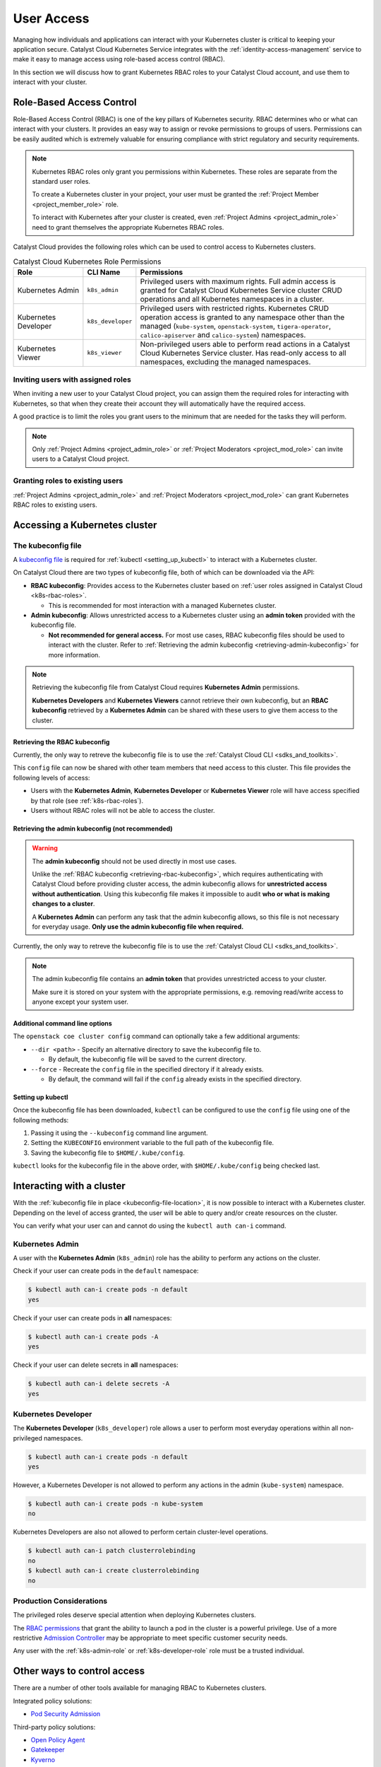 .. FIXME(travis): edit this section

.. _kubernetes-user-access:

###########
User Access
###########

.. FIXME (travis): does this section belong in the create clusters section? It's not really about cluster access.
.. Creating Clusters as Service User
.. ============
..
.. When a user creates a Kubernetes cluster, OpenStack creates an object called a
.. *trust*. Within the cluster, a trust is used to perform operations on the
.. user's behalf such as creating load balancers, storage volumes or additional
.. nodes when resizing a cluster. A trust mirrors the roles of the user who
.. created the cluster. Consequently, when that user account is removed or
.. disabled it will no longer be able to authenticate with the OpenStack API and
.. may become unhealthy.
..
.. In order to avoid this scenario we recommend creating a separate *service user*
.. to manage Kubernetes clusters. Ideally the service user should have a
.. descriptive username like `serviceuser+prod@myexample.com`. In order to
.. create clusters this user only needs the ``_member_`` role. It is not necessary
.. or recommended to give it any other roles.
..
.. .. image:: _containers_assets/k8s_service_user_create.png

Managing how individuals and applications can interact with your Kubernetes
cluster is critical to keeping your application secure.
Catalyst Cloud Kubernetes Service integrates with the :ref:`identity-access-management`
service to make it easy to manage access using role-based access control (RBAC).

In this section we will discuss how to grant Kubernetes RBAC roles to your
Catalyst Cloud account, and use them to interact with your cluster.

.. _k8s-rbac-roles:

*************************
Role-Based Access Control
*************************

Role-Based Access Control (RBAC) is one of the key pillars of Kubernetes
security. RBAC determines who or what can interact with your clusters. It
provides an easy way to assign or revoke permissions to groups of users.
Permissions can be easily audited which is extremely valuable for ensuring
compliance with strict regulatory and security requirements.

.. note::

  Kubernetes RBAC roles only grant you permissions within Kubernetes.
  These roles are separate from the standard user roles.

  To create a Kubernetes cluster in your project, your user must be granted
  the  :ref:`Project Member <project_member_role>` role.

  To interact with Kubernetes after your cluster is created,
  even :ref:`Project Admins <project_admin_role>` need to grant themselves the appropriate
  Kubernetes RBAC roles.

Catalyst Cloud provides the following roles which can be used
to control access to Kubernetes clusters.

.. list-table:: Catalyst Cloud Kubernetes Role Permissions
   :name: role-permissions
   :widths: 15 10 50
   :header-rows: 1

   * - Role
     - CLI Name
     - Permissions
   * - Kubernetes Admin
     - ``k8s_admin``
     - Privileged users with maximum rights. Full admin access is
       granted for Catalyst Cloud Kubernetes Service cluster CRUD
       operations and all Kubernetes namespaces in a cluster.
   * - Kubernetes Developer
     - ``k8s_developer``
     - Privileged users with restricted rights.
       Kubernetes CRUD operation access is granted to any namespace
       other than the managed (``kube-system``, ``openstack-system``,
       ``tigera-operator``, ``calico-apiserver`` and ``calico-system``)
       namespaces.
   * - Kubernetes Viewer
     - ``k8s_viewer``
     - Non-privileged users able to perform read actions in a
       Catalyst Cloud Kubernetes Service cluster.
       Has read-only access to all namespaces, excluding the managed
       namespaces.

Inviting users with assigned roles
==================================

When inviting a new user to your Catalyst Cloud project,
you can assign them the required roles for interacting with Kubernetes,
so that when they create their account they will automatically have
the required access.

A good practice is to limit the roles you grant users
to the minimum that are needed for the tasks they will perform.

.. note::

  Only :ref:`Project Admins <project_admin_role>` or
  :ref:`Project Moderators <project_mod_role>` can invite users to a Catalyst Cloud project.

.. tabs::

  .. tab:: Kubernetes Admin

    .. tabs::

      .. group-tab:: CLI

        Run the following command to invite a new user to your project,
        replacing ``jondoe+k8s_admin@example.com`` with the email address
        you wish to send the invite to.

        .. note::

          If you would like this user to be able to create and delete Kubernetes
          clusters, as well as manage other Catalyst Cloud resources,
          add the ``_member_`` (:ref:`Project Member <project_member_role>`) role
          as an additional parameter to the command.

        .. code-block:: bash

          openstack project user invite jondoe+k8s_admin@example.com k8s_admin

        An invite email will be sent to the provided email address.
        Once the user accepts, their Catalyst Cloud account will be
        automatically granted the requested roles in your project.

      .. group-tab:: Dashboard

        Navigate to the **Management -> Access Control -> Project Users** page,
        and press the **+ Invite User** button in the top right of the page.

        The **Invite User** window will open. Type in the email address of the user
        to invite, and grant the new user the **k8s_admin** role by ticking it in the
        role list.

        .. note::

          If you would like this user to be able to create and delete Kubernetes
          clusters, as well as manage other Catalyst Cloud resources,
          also assign them the :ref:`Project Member <project_member_role>` role.

        .. image:: _containers_assets/k8s_admin_user_create.png

        Once you are done, press **Invite** to send the invite.
        Once the user accepts, their Catalyst Cloud account will be
        automatically granted the requested roles in your project.

  .. tab:: Kubernetes Developer

    .. tabs::

      .. group-tab:: CLI

        Run the following command to invite a new user to your project,
        replacing ``jondoe+k8s_dev@example.com`` with the email address
        you wish to send the invite to.

        .. code-block:: bash

          openstack project user invite jondoe+k8s_dev@example.com k8s_developer

        An invite email will be sent to the provided email address.
        Once the user accepts, their Catalyst Cloud account will be
        automatically granted the requested roles in your project.

      .. group-tab:: Dashboard

        Navigate to the **Management -> Access Control -> Project Users** page,
        and press the **+ Invite User** button in the top right of the page.

        The **Invite User** window will open. Type in the email address of the user
        to invite, and grant the new user the **k8s_developer** role by ticking it
        in the role list.

        .. image:: _containers_assets/k8s_dev_user_create.png

        Once you are done, press **Invite** to send the invite.
        Once the user accepts, their Catalyst Cloud account will be
        automatically granted the requested roles in your project.

  .. tab:: Kubernetes Viewer

    .. tabs::

      .. group-tab:: CLI

        Run the following command to invite a new user to your project,
        replacing ``jondoe+k8s_viewer@example.com`` with the email address
        you wish to send the invite to.

        .. code-block:: bash

          openstack project user invite jondoe+k8s_dev@example.com k8s_viewer

        An invite email will be sent to the provided email address.
        Once the user accepts, their Catalyst Cloud account will be
        automatically granted the requested roles in your project.

      .. group-tab:: Dashboard

        Navigate to the **Management -> Access Control -> Project Users** page,
        and press the **+ Invite User** button in the top right of the page.

        The **Invite User** window will open. Type in the email address of the user
        to invite, and grant the new user the **k8s_viewer** role by ticking it
        in the role list.

        .. image:: _containers_assets/k8s_viewer_user_create.png

        Once you are done, press **Invite** to send the invite.
        Once the user accepts, their Catalyst Cloud account will be
        automatically granted the requested roles in your project.

Granting roles to existing users
================================

:ref:`Project Admins <project_admin_role>` and :ref:`Project Moderators <project_mod_role>`
can grant Kubernetes RBAC roles to existing users.

.. tabs::

  .. tab:: Kubernetes Admin

    .. tabs::

      .. group-tab:: CLI

        Run the following command to grant the **Kubernetes Admin** role
        to a Catalyst Cloud user (replacing ``jondoe+k8s_admin@example.com``
        with the email address of the user).

        .. code-block:: bash

          openstack project user role add jondoe+k8s_admin@example.com k8s_admin

      .. group-tab:: Dashboard

        Navigate to the **Management -> Access Control -> Project Users** page.

        Find the user you wish to grant the role to in the list, and press the
        **Update User** button to open the **Update User** window.

        .. image:: _containers_assets/k8s_admin_user_update.png

        Grant the **Kubernetes Admin** role by ticking **k8s_admin**
        in the role list, and press **Update** to save your changes.

  .. tab:: Kubernetes Developer

    .. tabs::

      .. group-tab:: CLI

        Run the following command to grant the **Kubernetes Developer** role
        to a Catalyst Cloud user (replacing ``jondoe+k8s_dev@example.com``
        with the email address of the user).

        .. code-block:: bash

          openstack project user role add jondoe+k8s_dev@example.com k8s_developer

      .. group-tab:: Dashboard

        Navigate to the **Management -> Access Control -> Project Users** page.

        Find the user you wish to grant the role to in the list, and press the
        **Update User** button to open the **Update User** window.

        .. image:: _containers_assets/k8s_dev_user_update.png

        Grant the **Kubernetes Developer** role by ticking **k8s_developer**
        in the role list, and press **Update** to save your changes.

  .. tab:: Kubernetes Viewer

    .. tabs::

      .. group-tab:: CLI

        Run the following command to grant the **Kubernetes Viewer** role
        to a Catalyst Cloud user (replacing ``jondoe+k8s_viewer@example.com``
        with the email address of the user).

        .. code-block:: bash

          openstack project user role add jondoe+k8s_viewer@example.com k8s_viewer

      .. group-tab:: Dashboard

        Navigate to the **Management -> Access Control -> Project Users** page.

        Find the user you wish to grant the role to in the list, and press the
        **Update User** button to open the **Update User** window.

        .. image:: _containers_assets/k8s_viewer_user_update.png

        Grant the **Kubernetes Viewer** role by ticking **k8s_viewer**
        in the role list, and press **Update** to save your changes.

******************************
Accessing a Kubernetes cluster
******************************

.. _kubeconfig-file-location:

The kubeconfig file
===================

A `kubeconfig file`_ is required for :ref:`kubectl <setting_up_kubectl>` to
interact with a Kubernetes cluster.

On Catalyst Cloud there are two types of kubeconfig file,
both of which can be downloaded via the API:

.. NOTE(travis): eventually can be downloaded from Horizon as well.

* **RBAC kubeconfig**: Provides access to the Kubernetes cluster based on
  :ref:`user roles assigned in Catalyst Cloud <k8s-rbac-roles>`.

  * This is recommended for most interaction with a managed Kubernetes cluster.

* **Admin kubeconfig**: Allows unrestricted access to a Kubernetes cluster
  using an **admin token** provided with the kubeconfig file.

  * **Not recommended for general access.**
    For most use cases, RBAC kubeconfig files should be used to interact with the cluster.
    Refer to
    :ref:`Retrieving the admin kubeconfig <retrieving-admin-kubeconfig>`
    for more information.

.. note::

  Retrieving the kubeconfig file from Catalyst Cloud requires **Kubernetes Admin**
  permissions.

  **Kubernetes Developers** and **Kubernetes Viewers** cannot retrieve their own kubeconfig,
  but an **RBAC kubeconfig** retrieved by a **Kubernetes Admin** can be shared with these users
  to give them access to the cluster.

.. _`kubeconfig file`: https://kubernetes.io/docs/concepts/configuration/organize-cluster-access-kubeconfig

.. _retrieving-rbac-kubeconfig:

Retrieving the RBAC kubeconfig
##############################

Currently, the only way to retreve the kubeconfig file is
to use the :ref:`Catalyst Cloud CLI <sdks_and_toolkits>`.

.. tabs::

  .. group-tab:: Linux / macOS

    First, open a terminal window and :ref:`source your OpenRC file <source-rc-file>`
    to authenticate with Catalyst Cloud.

    To retrieve the RBAC kubeconfig file, run the ``openstack coe cluster config`` command
    with the ``--use-keystone`` option. The exact usage is as follows:

    .. code-block:: bash

      openstack coe cluster config <CLUSTER-NAME> --use-keystone

    This will save the kubeconfig file in the current directory under the name ``config``.

    To configure ``kubectl`` to use the kubeconfig, run the following command
    to set the ``KUBECONFIG`` environment variable to the current directory:

    .. code-block:: bash

      export KUBECONFIG=$(pwd)/config

  .. group-tab:: Windows (PowerShell)

    First, open a terminal window and :ref:`source your OpenRC file <windows-configuration>`
    to authenticate with Catalyst Cloud.

    To retrieve the RBAC kubeconfig file, run the ``openstack coe cluster config`` command
    with the ``--use-keystone`` option. The exact usage is as follows:

    .. code-block:: powershell

      openstack coe cluster config <CLUSTER-NAME> --use-keystone

    This will save the kubeconfig file in the current directory under the name ``config``.

    To configure ``kubectl`` to use the kubeconfig, run the following command
    to set the ``KUBECONFIG`` environment variable to the current directory:

    .. code-block:: powershell

      $Env:KUBECONFIG = $pwd\config

  .. group-tab:: Windows (Command Prompt)

    First, open a terminal window and :ref:`source your OpenRC file <windows-configuration>`
    to authenticate with Catalyst Cloud.

    To retrieve the RBAC kubeconfig file, run the ``openstack coe cluster config`` command
    with the ``--use-keystone`` option. The exact usage is as follows:

    .. code-block:: bat

      openstack coe cluster config <CLUSTER-NAME> --use-keystone

    This will save the kubeconfig file in the current directory under the name ``config``.

    To configure ``kubectl`` to use the kubeconfig, run the following command
    to set the ``KUBECONFIG`` environment variable to the current directory:

    .. code-block:: bat

      set KUBECONFIG=%cd%\config

This ``config`` file can now be shared with other team members that need
access to this cluster. This file provides the following levels of access:

* Users with the **Kubernetes Admin**, **Kubernetes Developer** or **Kubernetes Viewer** role
  will have access specified by that role (see :ref:`k8s-rbac-roles`).
* Users without RBAC roles will not be able to access the cluster.

.. _retrieving-admin-kubeconfig:

Retrieving the admin kubeconfig (not recommended)
#################################################

.. warning::

  The **admin kubeconfig** should not be used directly in most use cases.

  Unlike the :ref:`RBAC kubeconfig <retrieving-rbac-kubeconfig>`, which requires
  authenticating with Catalyst Cloud before providing cluster access,
  the admin kubeconfig allows for **unrestricted access without authentication**.
  Using this kubeconfig file makes it impossible to audit
  **who or what is making changes to a cluster**.

  A **Kubernetes Admin** can perform any task that the admin kubeconfig allows,
  so this file is not necessary for everyday usage.
  **Only use the admin kubeconfig file when required.**

Currently, the only way to retreve the kubeconfig file is
to use the :ref:`Catalyst Cloud CLI <sdks_and_toolkits>`.

.. tabs::

  .. group-tab:: Linux / macOS

    First, open a terminal window and :ref:`source your OpenRC file <source-rc-file>`
    to authenticate with Catalyst Cloud.

    To retrieve the RBAC kubeconfig file, run the ``openstack coe cluster config`` command,
    **without** the ``--use-keystone`` option. The exact usage is as follows:

    .. code-block:: bash

      openstack coe cluster config <CLUSTER-NAME>

    This will save the kubeconfig file in the current directory under the name ``config``.

    To configure ``kubectl`` to use the kubeconfig, run the following command
    to set the ``KUBECONFIG`` environment variable to the current directory:

    .. code-block:: bash

      export KUBECONFIG=$(pwd)/config

  .. group-tab:: Windows (PowerShell)

    First, open a terminal window and :ref:`source your OpenRC file <windows-configuration>`
    to authenticate with Catalyst Cloud.

    To retrieve the RBAC kubeconfig file, run the ``openstack coe cluster config`` command,
    **without** the ``--use-keystone`` option. The exact usage is as follows:

    .. code-block:: powershell

      openstack coe cluster config <CLUSTER-NAME>

    This will save the kubeconfig file in the current directory under the name ``config``.

    To configure ``kubectl`` to use the kubeconfig, run the following command
    to set the ``KUBECONFIG`` environment variable to the current directory:

    .. code-block:: powershell

      $Env:KUBECONFIG = $pwd\config

  .. group-tab:: Windows (Command Prompt)

    First, open a terminal window and :ref:`source your OpenRC file <windows-configuration>`
    to authenticate with Catalyst Cloud.

    To retrieve the RBAC kubeconfig file, run the ``openstack coe cluster config`` command,
    **without** the ``--use-keystone`` option. The exact usage is as follows:

    .. code-block:: bat

      openstack coe cluster config <CLUSTER-NAME>

    This will save the kubeconfig file in the current directory under the name ``config``.

    To configure ``kubectl`` to use the kubeconfig, run the following command
    to set the ``KUBECONFIG`` environment variable to the current directory:

    .. code-block:: bat

      set KUBECONFIG=%cd%\config

.. note::

  The admin kubeconfig file contains an **admin token** that provides unrestricted access
  to your cluster.

  Make sure it is stored on your system with the appropriate permissions,
  e.g. removing read/write access to anyone except your system user.

Additional command line options
###############################

The ``openstack coe cluster config`` command can optionally take a few
additional arguments:

* ``--dir <path>`` - Specify an alternative directory to save the kubeconfig file to.

  * By default, the kubeconfig file will be saved to the current directory.

* ``--force`` - Recreate the ``config`` file in the specified directory if it already exists.

  * By default, the command will fail if the ``config`` already exists in the specified directory.

.. _setting_up_kubectl:

Setting up kubectl
##################

Once the kubeconfig file has been downloaded, ``kubectl`` can be configured to use the
``config`` file using one of the following methods:

#. Passing it using the ``--kubeconfig`` command line argument.
#. Setting the ``KUBECONFIG`` environment variable to the full path of the kubeconfig file.
#. Saving the kubeconfig file to ``$HOME/.kube/config``.

``kubectl`` looks for the kubeconfig file in the above order,
with ``$HOME/.kube/config`` being checked last.

**************************
Interacting with a cluster
**************************

With the :ref:`kubeconfig file in place <kubeconfig-file-location>`, it is now
possible to interact with a Kubernetes cluster. Depending on the level of
access granted, the user will be able to query and/or create resources on the cluster.

You can verify what your user can and cannot do using the ``kubectl auth can-i`` command.

.. _k8s-admin-role:

Kubernetes Admin
================

A user with the **Kubernetes Admin** (``k8s_admin``) role has the ability to perform any actions on the cluster.

Check if your user can create pods in the ``default`` namespace:

.. code-block:: console

  $ kubectl auth can-i create pods -n default
  yes

Check if your user can create pods in **all** namespaces:

.. code-block:: console

  $ kubectl auth can-i create pods -A
  yes

Check if your user can delete secrets in **all** namespaces:

.. code-block:: console

  $ kubectl auth can-i delete secrets -A
  yes

.. _k8s-developer-role:

Kubernetes Developer
====================

The **Kubernetes Developer** (``k8s_developer``) role allows a user to perform
most everyday operations within all non-privileged namespaces.

.. code-block:: console

  $ kubectl auth can-i create pods -n default
  yes

However, a Kubernetes Developer is not allowed to perform any actions
in the admin (``kube-system``) namespace.

.. code-block:: console

  $ kubectl auth can-i create pods -n kube-system
  no

Kubernetes Developers are also not allowed to perform certain cluster-level operations.

.. code-block:: console

  $ kubectl auth can-i patch clusterrolebinding
  no
  $ kubectl auth can-i create clusterrolebinding
  no

Production Considerations
=========================

The privileged roles deserve special attention when deploying Kubernetes clusters.

The `RBAC permissions`_ that grant
the ability to launch a pod in the cluster is a powerful privilege.
Use of a more restrictive `Admission Controller`_ may be appropriate
to meet specific customer security needs.

Any user with the :ref:`k8s-admin-role` or :ref:`k8s-developer-role` role
must be a trusted individual.

.. _`RBAC permissions`: https://kubernetes.io/docs/reference/access-authn-authz/rbac
.. _`Admission Controller`: https://kubernetes.io/docs/reference/access-authn-authz/admission-controllers

****************************
Other ways to control access
****************************

There are a number of other tools available for managing RBAC to Kubernetes clusters.

Integrated policy solutions:

* `Pod Security Admission <https://kubernetes.io/docs/concepts/security/pod-security-admission>`_

Third-party policy solutions:

* `Open Policy Agent <https://www.openpolicyagent.org/docs/latest>`_
* `Gatekeeper <https://open-policy-agent.github.io/gatekeeper/website>`_
* `Kyverno <https://kyverno.io>`_

********
Appendix
********

.. _openstack-k8s-role-permissions:

Kubernetes Role Permissions
===========================

This is a comprehensive list of the exact `RBAC permissions`_ that each role gives a user:

.. code-block:: text

  +----------------------+-----------------------------------------------------+
  | Role                 | Permissions                                         |
  +======================+=====================================================+
  | k8s_admin            | resourcemanager.projects.*                          |
  +----------------------+-----------------------------------------------------+
  | k8s_developer        | container.apiServices.*                             |
  |                      | container.bindings.*                                |
  |                      | container.certificateSigningRequests.create         |
  |                      | container.certificateSigningRequests.delete         |
  |                      | container.certificateSigningRequests.get            |
  |                      | container.certificateSigningRequests.list           |
  |                      | container.certificateSigningRequests.update         |
  |                      | container.certificateSigningRequests.watch          |
  |                      | container.clusterRoleBindings.get                   |
  |                      | container.clusterRoleBindings.list                  |
  |                      | container.clusterRoleBindings.watch                 |
  |                      | container.clusterRoles.get                          |
  |                      | container.clusterRoles.list                         |
  |                      | container.clusterRoles.watch                        |
  |                      | container.componentStatuses.*                       |
  |                      | container.configMaps.*                              |
  |                      | container.controllerRevisions.get                   |
  |                      | container.controllerRevisions.list                  |
  |                      | container.controllerRevisions.watch                 |
  |                      | container.cronJobs.*                                |
  |                      | container.customResourceDefinitions.*               |
  |                      | container.deployments.*                             |
  |                      | container.endpoints.*                               |
  |                      | container.events.*                                  |
  |                      | container.horizontalPodAutoscalers.*                |
  |                      | container.ingresses.*                               |
  |                      | container.initializerConfigurations.*               |
  |                      | container.jobs.*                                    |
  |                      | container.limitRanges.*                             |
  |                      | container.localSubjectAccessReviews.*               |
  |                      | container.namespaces.*                              |
  |                      | container.networkPolicies.*                         |
  |                      | container.nodes.get                                 |
  |                      | container.nodes.list                                |
  |                      | container.nodes.watch                               |
  |                      | container.persistentVolumeClaims.*                  |
  |                      | container.persistentVolumes.*                       |
  |                      | container.podDisruptionBudgets.*                    |
  |                      | container.podPresets.*                              |
  |                      | container.podSecurityPolicies.get                   |
  |                      | container.podSecurityPolicies.list                  |
  |                      | container.podSecurityPolicies.watch                 |
  |                      | container.podTemplates.*                            |
  |                      | container.pods.*                                    |
  |                      | container.replicaSets.*                             |
  |                      | container.replicationControllers.*                  |
  |                      | container.resourceQuotas.*                          |
  |                      | container.roleBindings.get                          |
  |                      | container.roleBindings.list                         |
  |                      | container.roleBindings.watch                        |
  |                      | container.roles.get                                 |
  |                      | container.roles.list                                |
  |                      | container.roles.watch                               |
  |                      | container.secrets.*                                 |
  |                      | container.selfSubjectAccessReviews.*                |
  |                      | container.serviceAccounts.*                         |
  |                      | container.services.*                                |
  |                      | container.statefulSets.*                            |
  |                      | container.storageClasses.*                          |
  |                      | container.subjectAccessReviews.*                    |
  |                      | container.tokenReviews.*                            |
  +----------------------+-----------------------------------------------------+
  | k8s_viewer           | container.apiServices.get                           |
  |                      | container.apiServices.list                          |
  |                      | container.apiServices.watch                         |
  |                      | container.binding.get                               |
  |                      | container.binding.list                              |
  |                      | container.binding.watch                             |
  |                      | container.clusterRoleBindings.get                   |
  |                      | container.clusterRoleBindings.list                  |
  |                      | container.clusterRoleBindings.watch                 |
  |                      | container.clusterRoles.get                          |
  |                      | container.clusterRoles.list                         |
  |                      | container.clusterRoles.watch                        |
  |                      | container.componentStatuses.get                     |
  |                      | container.componentStatuses.list                    |
  |                      | container.componentStatuses.watch                   |
  |                      | container.configMaps.get                            |
  |                      | container.configMaps.list                           |
  |                      | container.configMaps.watch                          |
  |                      | container.controllerRevisions.get                   |
  |                      | container.controllerRevisions.list                  |
  |                      | container.controllerRevisions.watch                 |
  |                      | container.cronJobs.get                              |
  |                      | container.cronJobs.list                             |
  |                      | container.cronJobs.watch                            |
  |                      | container.customResourceDefinitions.get             |
  |                      | container.customResourceDefinitions.list            |
  |                      | container.customResourceDefinitions.watch           |
  |                      | container.deployments.get                           |
  |                      | container.deployments.list                          |
  |                      | container.deployments.watch                         |
  |                      | container.endpoints.get                             |
  |                      | container.endpoints.list                            |
  |                      | container.endpoints.watch                           |
  |                      | container.events.get                                |
  |                      | container.events.list                               |
  |                      | container.events.watch                              |
  |                      | container.horizontalPodAutoscalers.get              |
  |                      | container.horizontalPodAutoscalers.list             |
  |                      | container.horizontalPodAutoscalers.watch            |
  |                      | container.ingresses.get                             |
  |                      | container.ingresses.list                            |
  |                      | container.ingresses.watch                           |
  |                      | container.initializerConfigurations.get             |
  |                      | container.initializerConfigurations.list            |
  |                      | container.initializerConfigurations.watch           |
  |                      | container.jobs.get                                  |
  |                      | container.jobs.list                                 |
  |                      | container.jobs.watch                                |
  |                      | container.limitRanges.get                           |
  |                      | container.limitRanges.list                          |
  |                      | container.limitRanges.watch                         |
  |                      | container.localSubjectAccessReviews.get             |
  |                      | container.localSubjectAccessReviews.list            |
  |                      | container.localSubjectAccessReviews.watch           |
  |                      | container.namespaces.get                            |
  |                      | container.namespaces.list                           |
  |                      | container.namespaces.watch                          |
  |                      | container.networkPolicies.get                       |
  |                      | container.networkPolicies.list                      |
  |                      | container.networkPolicies.watch                     |
  |                      | container.nodes.get                                 |
  |                      | container.nodes.list                                |
  |                      | container.nodes.watch                               |
  |                      | container.persistentVolumeClaims.get                |
  |                      | container.persistentVolumeClaims.list               |
  |                      | container.persistentVolumeClaims.watch              |
  |                      | container.persistentVolumes.get                     |
  |                      | container.persistentVolumes.list                    |
  |                      | container.persistentVolumes.watch                   |
  |                      | container.podDisruptionBudgets.get                  |
  |                      | container.podDisruptionBudgets.list                 |
  |                      | container.podDisruptionBudgets.watch                |
  |                      | container.podPresets.get                            |
  |                      | container.podPresets.list                           |
  |                      | container.podPresets.watch                          |
  |                      | container.podTemplates.get                          |
  |                      | container.podTemplates.list                         |
  |                      | container.podTemplates.watch                        |
  |                      | container.podSecurityPolicies.get                   |
  |                      | container.podSecurityPolicies.list                  |
  |                      | container.podSecurityPolicies.watch                 |
  |                      | container.pods.get                                  |
  |                      | container.pods.list                                 |
  |                      | container.pods.watch                                |
  |                      | container.replicaSets.get                           |
  |                      | container.replicaSets.list                          |
  |                      | container.replicaSets.watch                         |
  |                      | container.replicationControllers.get                |
  |                      | container.replicationControllers.list               |
  |                      | container.replicationControllers.watch              |
  |                      | container.resourceQuotas.get                        |
  |                      | container.resourceQuotas.list                       |
  |                      | container.resourceQuotas.watch                      |
  |                      | container.roleBindings.get                          |
  |                      | container.roleBindings.list                         |
  |                      | container.roleBindings.watch                        |
  |                      | container.roles.get                                 |
  |                      | container.roles.list                                |
  |                      | container.roles.watch                               |
  |                      | container.secrets.get                               |
  |                      | container.secrets.list                              |
  |                      | container.secrets.watch                             |
  |                      | container.selfSubjectAccessReviews.get              |
  |                      | container.selfSubjectAccessReviews.list             |
  |                      | container.selfSubjectAccessReviews.watch            |
  |                      | container.serviceAccounts.get                       |
  |                      | container.serviceAccounts.list                      |
  |                      | container.serviceAccounts.watch                     |
  |                      | container.services.get                              |
  |                      | container.services.list                             |
  |                      | container.services.watch                            |
  |                      | container.statefulSets.get                          |
  |                      | container.statefulSets.list                         |
  |                      | container.statefulSets.watch                        |
  |                      | container.storageClasses.get                        |
  |                      | container.storageClasses.list                       |
  |                      | container.storageClasses.watch                      |
  |                      | container.subjectAccessReviews.get                  |
  |                      | container.subjectAccessReviews.list                 |
  |                      | container.subjectAccessReviews.watch                |
  +----------------------+-----------------------------------------------------+

.. _`RBAC permissions`: https://kubernetes.io/docs/reference/access-authn-authz/rbac

